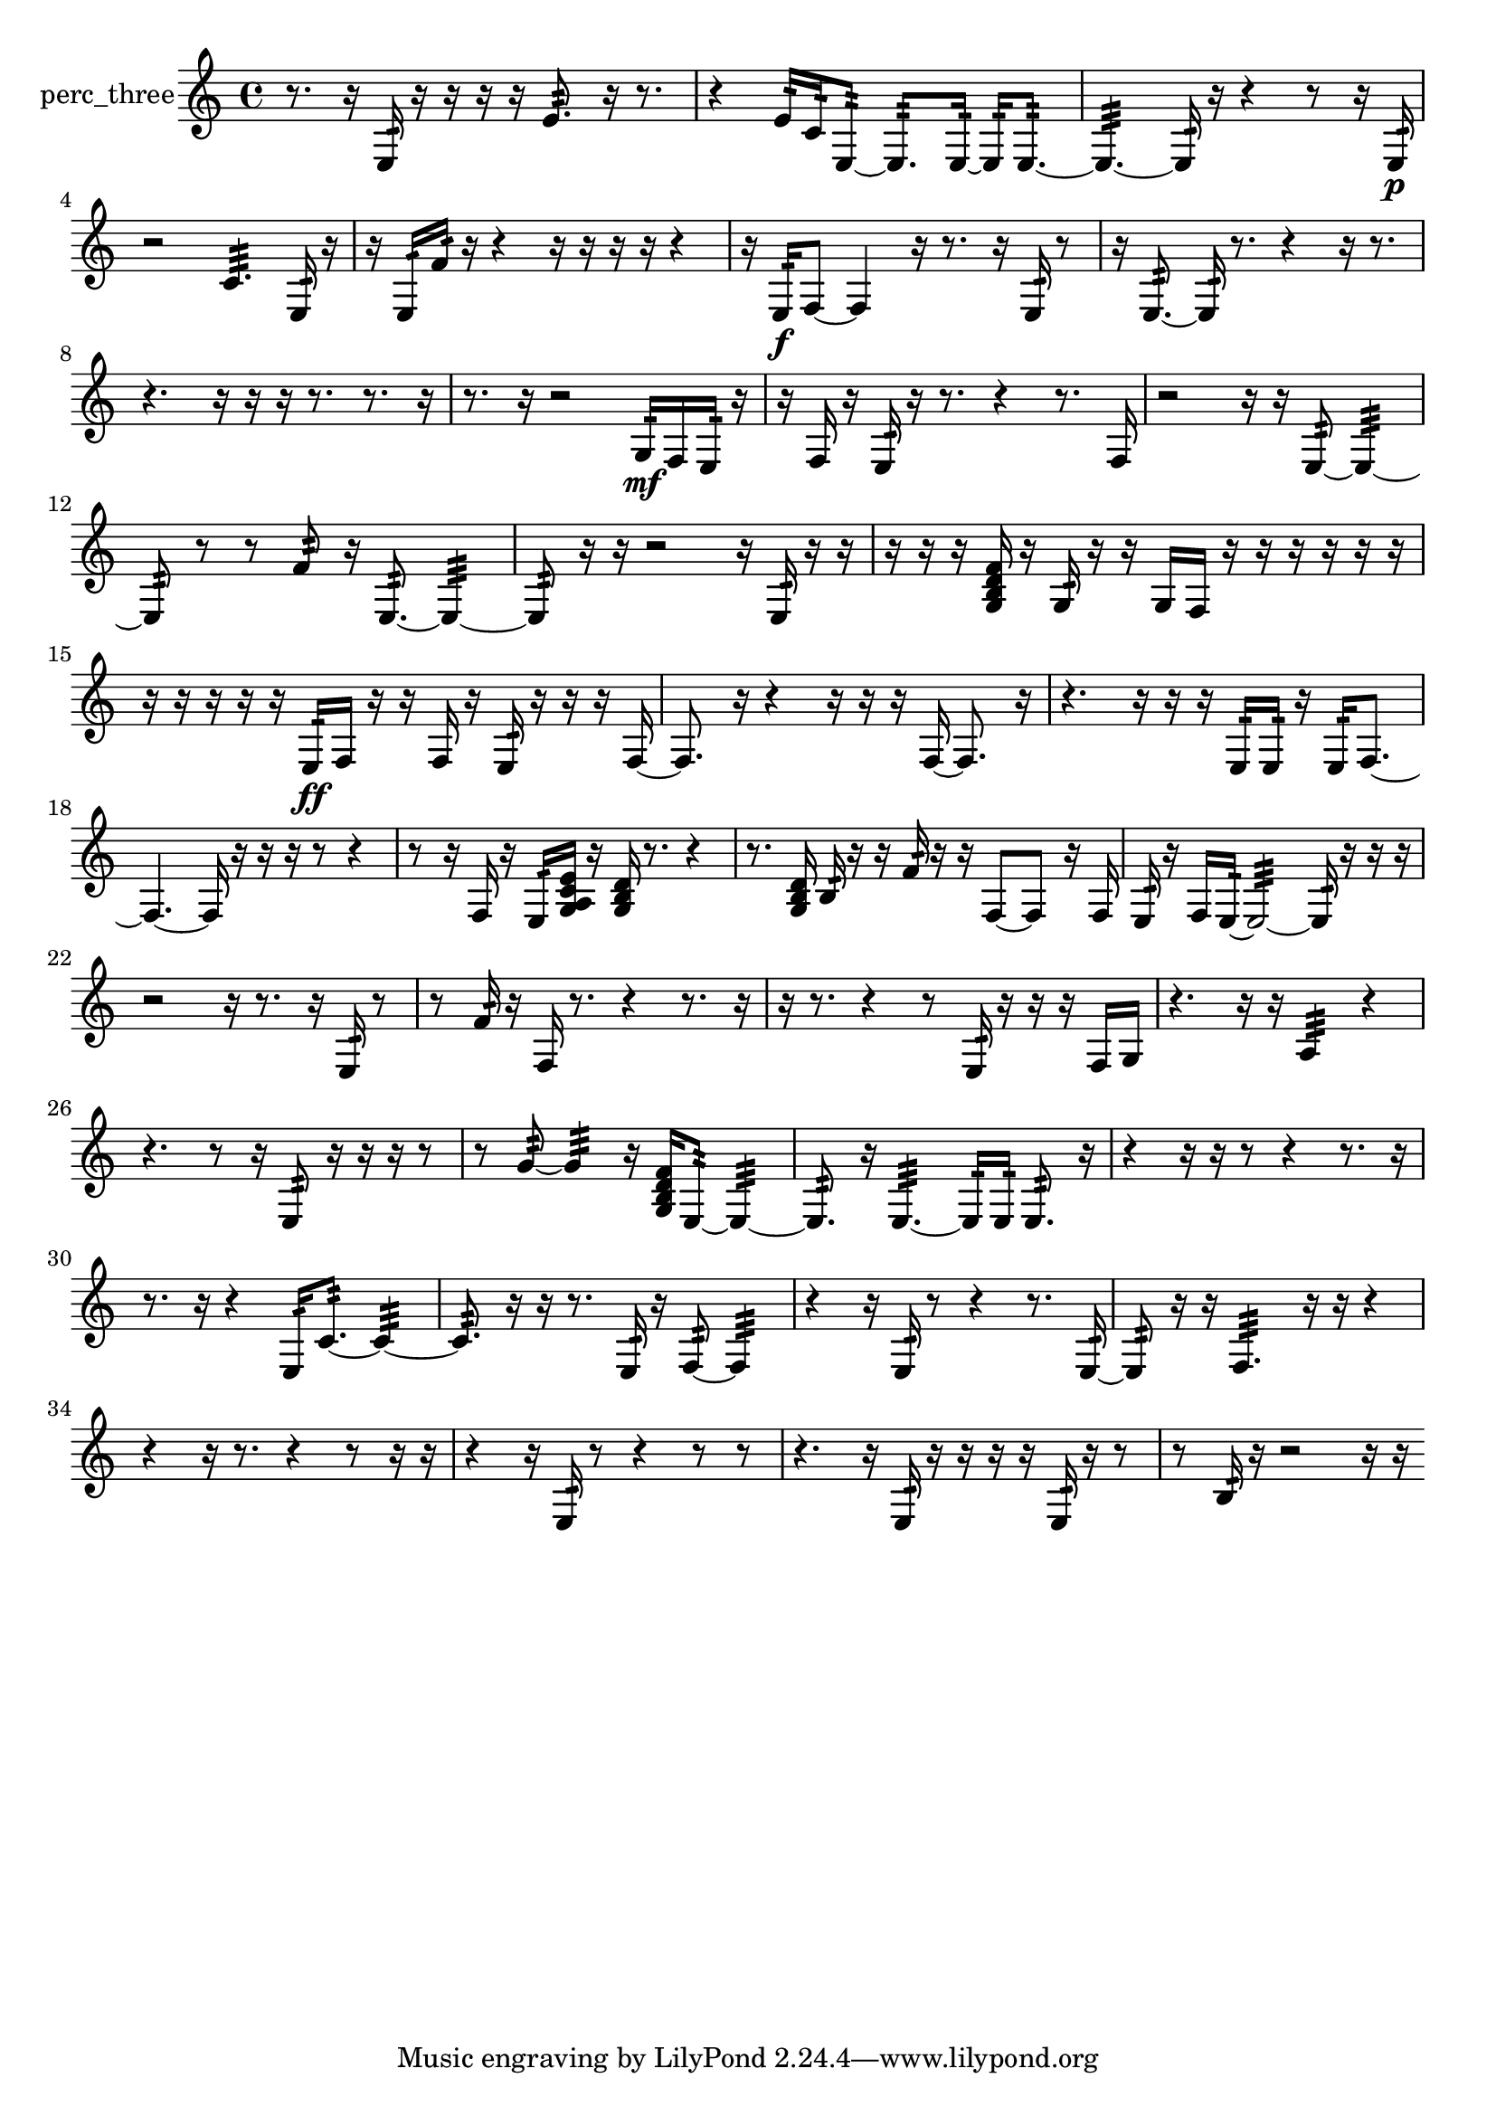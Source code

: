 % [notes] external for Pure Data
% development-version July 14, 2014 
% by Jaime E. Oliver La Rosa
% la.rosa@nyu.edu
% @ the Waverly Labs in NYU MUSIC FAS
% Open this file with Lilypond
% more information is available at lilypond.org
% Released under the GNU General Public License.

% HEADERS

glissandoSkipOn = {
  \override NoteColumn.glissando-skip = ##t
  \hide NoteHead
  \hide Accidental
  \hide Tie
  \override NoteHead.no-ledgers = ##t
}

glissandoSkipOff = {
  \revert NoteColumn.glissando-skip
  \undo \hide NoteHead
  \undo \hide Tie
  \undo \hide Accidental
  \revert NoteHead.no-ledgers
}
perc_three_part = {

  \time 4/4

  \clef treble 
  % ________________________________________bar 1 :
  r8.  r16 
  e16:32  r16  r16  r16 
  r16  e'8.:32 
  r16  r8.  |
  % ________________________________________bar 2 :
  r4 
  e'16:32  c'16:32  e8:32~ 
  e8.:32  e16:32~ 
  e16:32  e8.:32~  |
  % ________________________________________bar 3 :
  e4.:32~ 
  e16:32  r16 
  r4 
  r8  r16  e16:32\p  |
  % ________________________________________bar 4 :
  r2 
  c'4.:32 
  e16:32  r16  |
  % ________________________________________bar 5 :
  r16  e16:32  f'16:32  r16 
  r4 
  r16  r16  r16  r16 
  r4  |
  % ________________________________________bar 6 :
  r16  e16:32\f  f8~ 
  f4 
  r16  r8. 
  r16  e16:32  r8  |
  % ________________________________________bar 7 :
  r16  e8.:32~ 
  e16:32  r8. 
  r4 
  r16  r8.  |
  % ________________________________________bar 8 :
  r4. 
  r16  r16 
  r16  r8. 
  r8.  r16  |
  % ________________________________________bar 9 :
  r8.  r16 
  r2 
  g16:32\mf  f16  e16:32  r16  |
  % ________________________________________bar 10 :
  r16  f16  r16  e16:32 
  r16  r8. 
  r4 
  r8.  f16  |
  % ________________________________________bar 11 :
  r2 
  r16  r16  e8:32~ 
  e4:32~  |
  % ________________________________________bar 12 :
  e8:32  r8 
  r8  f'8:32 
  r16  e8.:32~ 
  e4:32~  |
  % ________________________________________bar 13 :
  e8:32  r16  r16 
  r2 
  r16  e16:32  r16  r16  |
  % ________________________________________bar 14 :
  r16  r16  r16  <g b d' f' >16 
  r16  g16:32  r16  r16 
  g16  f16  r16  r16 
  r16  r16  r16  r16  |
  % ________________________________________bar 15 :
  r16  r16  r16  r16 
  r16  e16:32\ff  f16  r16 
  r16  f16  r16  e16:32 
  r16  r16  r16  f16~  |
  % ________________________________________bar 16 :
  f8.  r16 
  r4 
  r16  r16  r16  f16~ 
  f8.  r16  |
  % ________________________________________bar 17 :
  r4. 
  r16  r16 
  r16  e16:32  e16:32  r16 
  e16:32  f8.~  |
  % ________________________________________bar 18 :
  f4.~ 
  f16  r16 
  r16  r16  r8 
  r4  |
  % ________________________________________bar 19 :
  r8  r16  f16 
  r16  e16:32  <g a c' e' >16  r16 
  <g b d' >16  r8. 
  r4  |
  % ________________________________________bar 20 :
  r8.  <g b d' >16 
  b16:32  r16  r16  f'16:32 
  r16  r16  f8~ 
  f8  r16  f16  |
  % ________________________________________bar 21 :
  e16:32  r16  f16  e16:32~ 
  e2:32~ 
  e16:32  r16  r16  r16  |
  % ________________________________________bar 22 :
  r2 
  r16  r8. 
  r16  e16:32  r8  |
  % ________________________________________bar 23 :
  r8  f'16:32  r16 
  f16  r8. 
  r4 
  r8.  r16  |
  % ________________________________________bar 24 :
  r16  r8. 
  r4 
  r8  e16:32  r16 
  r16  r16  f16  g16  |
  % ________________________________________bar 25 :
  r4. 
  r16  r16 
  a4:32 
  r4  |
  % ________________________________________bar 26 :
  r4. 
  r8 
  r16  e8:32  r16 
  r16  r16  r8  |
  % ________________________________________bar 27 :
  r8  g'8:32~ 
  g'4:32 
  r16  <g b d' f' >16  e8:32~ 
  e4:32~  |
  % ________________________________________bar 28 :
  e8.:32  r16 
  e4.:32~ 
  e16:32  e16:32 
  e8.:32  r16  |
  % ________________________________________bar 29 :
  r4 
  r16  r16  r8 
  r4 
  r8.  r16  |
  % ________________________________________bar 30 :
  r8.  r16 
  r4 
  e16:32  c'8.:32~ 
  c'4:32~  |
  % ________________________________________bar 31 :
  c'8.:32  r16 
  r16  r8. 
  e16:32  r16  f8:32~ 
  f4:32  |
  % ________________________________________bar 32 :
  r4 
  r16  e16:32  r8 
  r4 
  r8.  e16:32~  |
  % ________________________________________bar 33 :
  e8:32  r16  r16 
  f4.:32 
  r16  r16 
  r4  |
  % ________________________________________bar 34 :
  r4 
  r16  r8. 
  r4 
  r8  r16  r16  |
  % ________________________________________bar 35 :
  r4 
  r16  e16:32  r8 
  r4 
  r8  r8  |
  % ________________________________________bar 36 :
  r4. 
  r16  e16:32 
  r16  r16  r16  r16 
  e16:32  r16  r8  |
  % ________________________________________bar 37 :
  r8  b16:32  r16 
  r2 
  r16  r16 
}

\score {
  \new Staff \with { instrumentName = "perc_three" } {
    \new Voice {
      \perc_three_part
    }
  }
  \layout {
    \mergeDifferentlyHeadedOn
    \mergeDifferentlyDottedOn
    \set harmonicDots = ##t
    \override Glissando.thickness = #4
    \set Staff.pedalSustainStyle = #'mixed
    \override TextSpanner.bound-padding = #1.0
    \override TextSpanner.bound-details.right.padding = #1.3
    \override TextSpanner.bound-details.right.stencil-align-dir-y = #CENTER
    \override TextSpanner.bound-details.left.stencil-align-dir-y = #CENTER
    \override TextSpanner.bound-details.right-broken.text = ##f
    \override TextSpanner.bound-details.left-broken.text = ##f
    \override Glissando.minimum-length = #4
    \override Glissando.springs-and-rods = #ly:spanner::set-spacing-rods
    \override Glissando.breakable = ##t
    \override Glissando.after-line-breaking = ##t
    \set baseMoment = #(ly:make-moment 1/8)
    \set beatStructure = 2,2,2,2
    #(set-default-paper-size "a4")
  }
  \midi { }
}

\version "2.19.49"
% notes Pd External version testing 
